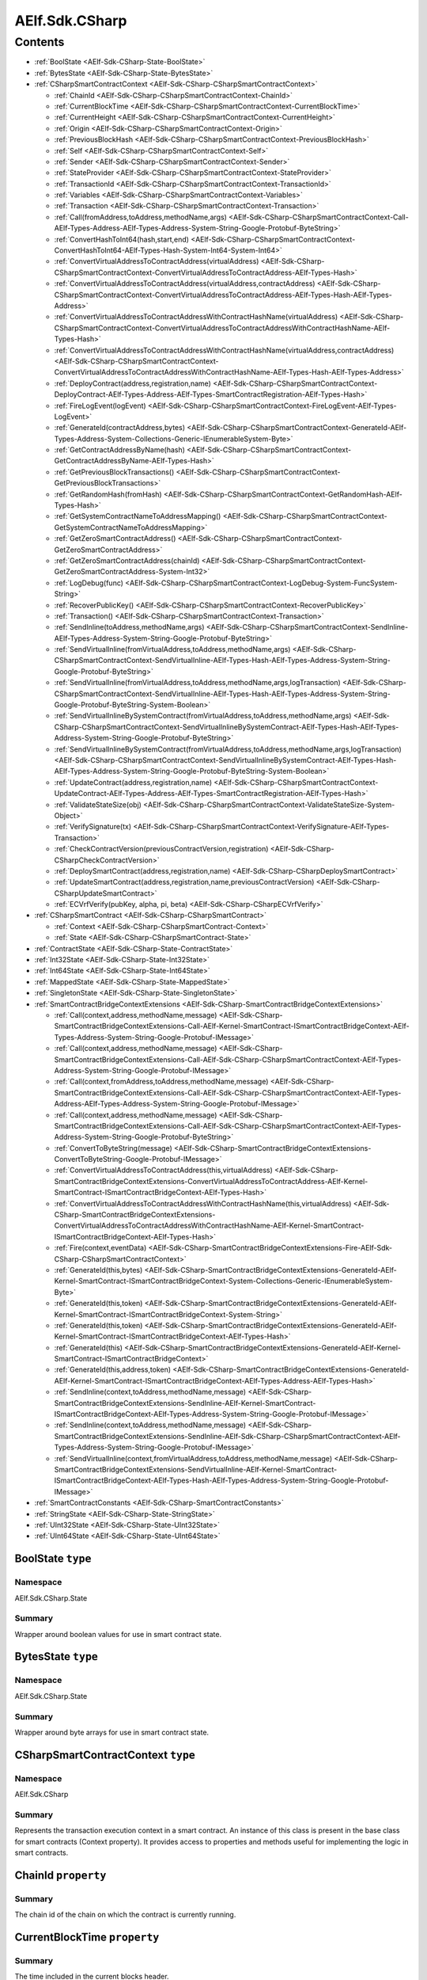 AElf.Sdk.CSharp
===============


Contents
--------

-  :ref:`BoolState <AElf-Sdk-CSharp-State-BoolState>`
-  :ref:`BytesState <AElf-Sdk-CSharp-State-BytesState>`
-  :ref:`CSharpSmartContractContext <AElf-Sdk-CSharp-CSharpSmartContractContext>`

   -  :ref:`ChainId <AElf-Sdk-CSharp-CSharpSmartContractContext-ChainId>`
   -  :ref:`CurrentBlockTime <AElf-Sdk-CSharp-CSharpSmartContractContext-CurrentBlockTime>`
   -  :ref:`CurrentHeight <AElf-Sdk-CSharp-CSharpSmartContractContext-CurrentHeight>`
   -  :ref:`Origin <AElf-Sdk-CSharp-CSharpSmartContractContext-Origin>`
   -  :ref:`PreviousBlockHash <AElf-Sdk-CSharp-CSharpSmartContractContext-PreviousBlockHash>`
   -  :ref:`Self <AElf-Sdk-CSharp-CSharpSmartContractContext-Self>`
   -  :ref:`Sender <AElf-Sdk-CSharp-CSharpSmartContractContext-Sender>`
   -  :ref:`StateProvider <AElf-Sdk-CSharp-CSharpSmartContractContext-StateProvider>`
   -  :ref:`TransactionId <AElf-Sdk-CSharp-CSharpSmartContractContext-TransactionId>`
   -  :ref:`Variables <AElf-Sdk-CSharp-CSharpSmartContractContext-Variables>`
   -  :ref:`Transaction <AElf-Sdk-CSharp-CSharpSmartContractContext-Transaction>`
   -  :ref:`Call(fromAddress,toAddress,methodName,args) <AElf-Sdk-CSharp-CSharpSmartContractContext-Call-AElf-Types-Address-AElf-Types-Address-System-String-Google-Protobuf-ByteString>`
   -  :ref:`ConvertHashToInt64(hash,start,end) <AElf-Sdk-CSharp-CSharpSmartContractContext-ConvertHashToInt64-AElf-Types-Hash-System-Int64-System-Int64>`
   -  :ref:`ConvertVirtualAddressToContractAddress(virtualAddress) <AElf-Sdk-CSharp-CSharpSmartContractContext-ConvertVirtualAddressToContractAddress-AElf-Types-Hash>`
   -  :ref:`ConvertVirtualAddressToContractAddress(virtualAddress,contractAddress) <AElf-Sdk-CSharp-CSharpSmartContractContext-ConvertVirtualAddressToContractAddress-AElf-Types-Hash-AElf-Types-Address>`
   -  :ref:`ConvertVirtualAddressToContractAddressWithContractHashName(virtualAddress) <AElf-Sdk-CSharp-CSharpSmartContractContext-ConvertVirtualAddressToContractAddressWithContractHashName-AElf-Types-Hash>`
   -  :ref:`ConvertVirtualAddressToContractAddressWithContractHashName(virtualAddress,contractAddress) <AElf-Sdk-CSharp-CSharpSmartContractContext-ConvertVirtualAddressToContractAddressWithContractHashName-AElf-Types-Hash-AElf-Types-Address>`
   -  :ref:`DeployContract(address,registration,name) <AElf-Sdk-CSharp-CSharpSmartContractContext-DeployContract-AElf-Types-Address-AElf-Types-SmartContractRegistration-AElf-Types-Hash>`
   -  :ref:`FireLogEvent(logEvent) <AElf-Sdk-CSharp-CSharpSmartContractContext-FireLogEvent-AElf-Types-LogEvent>`
   -  :ref:`GenerateId(contractAddress,bytes) <AElf-Sdk-CSharp-CSharpSmartContractContext-GenerateId-AElf-Types-Address-System-Collections-Generic-IEnumerableSystem-Byte>`
   -  :ref:`GetContractAddressByName(hash) <AElf-Sdk-CSharp-CSharpSmartContractContext-GetContractAddressByName-AElf-Types-Hash>`
   -  :ref:`GetPreviousBlockTransactions() <AElf-Sdk-CSharp-CSharpSmartContractContext-GetPreviousBlockTransactions>`
   -  :ref:`GetRandomHash(fromHash) <AElf-Sdk-CSharp-CSharpSmartContractContext-GetRandomHash-AElf-Types-Hash>`
   -  :ref:`GetSystemContractNameToAddressMapping() <AElf-Sdk-CSharp-CSharpSmartContractContext-GetSystemContractNameToAddressMapping>`
   -  :ref:`GetZeroSmartContractAddress() <AElf-Sdk-CSharp-CSharpSmartContractContext-GetZeroSmartContractAddress>`
   -  :ref:`GetZeroSmartContractAddress(chainId) <AElf-Sdk-CSharp-CSharpSmartContractContext-GetZeroSmartContractAddress-System-Int32>`
   -  :ref:`LogDebug(func) <AElf-Sdk-CSharp-CSharpSmartContractContext-LogDebug-System-FuncSystem-String>`
   -  :ref:`RecoverPublicKey() <AElf-Sdk-CSharp-CSharpSmartContractContext-RecoverPublicKey>`
   -  :ref:`Transaction() <AElf-Sdk-CSharp-CSharpSmartContractContext-Transaction>`
   -  :ref:`SendInline(toAddress,methodName,args) <AElf-Sdk-CSharp-CSharpSmartContractContext-SendInline-AElf-Types-Address-System-String-Google-Protobuf-ByteString>`
   -  :ref:`SendVirtualInline(fromVirtualAddress,toAddress,methodName,args) <AElf-Sdk-CSharp-CSharpSmartContractContext-SendVirtualInline-AElf-Types-Hash-AElf-Types-Address-System-String-Google-Protobuf-ByteString>`
   -  :ref:`SendVirtualInline(fromVirtualAddress,toAddress,methodName,args,logTransaction) <AElf-Sdk-CSharp-CSharpSmartContractContext-SendVirtualInline-AElf-Types-Hash-AElf-Types-Address-System-String-Google-Protobuf-ByteString-System-Boolean>`
   -  :ref:`SendVirtualInlineBySystemContract(fromVirtualAddress,toAddress,methodName,args) <AElf-Sdk-CSharp-CSharpSmartContractContext-SendVirtualInlineBySystemContract-AElf-Types-Hash-AElf-Types-Address-System-String-Google-Protobuf-ByteString>`
   -  :ref:`SendVirtualInlineBySystemContract(fromVirtualAddress,toAddress,methodName,args,logTransaction) <AElf-Sdk-CSharp-CSharpSmartContractContext-SendVirtualInlineBySystemContract-AElf-Types-Hash-AElf-Types-Address-System-String-Google-Protobuf-ByteString-System-Boolean>`
   -  :ref:`UpdateContract(address,registration,name) <AElf-Sdk-CSharp-CSharpSmartContractContext-UpdateContract-AElf-Types-Address-AElf-Types-SmartContractRegistration-AElf-Types-Hash>`
   -  :ref:`ValidateStateSize(obj) <AElf-Sdk-CSharp-CSharpSmartContractContext-ValidateStateSize-System-Object>`
   -  :ref:`VerifySignature(tx) <AElf-Sdk-CSharp-CSharpSmartContractContext-VerifySignature-AElf-Types-Transaction>`
   -  :ref:`CheckContractVersion(previousContractVersion,registration) <AElf-Sdk-CSharp-CSharpCheckContractVersion>`
   -  :ref:`DeploySmartContract(address,registration,name) <AElf-Sdk-CSharp-CSharpDeploySmartContract>`
   -  :ref:`UpdateSmartContract(address,registration,name,previousContractVersion) <AElf-Sdk-CSharp-CSharpUpdateSmartContract>`
   -  :ref:`ECVrfVerify(pubKey, alpha, pi, beta) <AElf-Sdk-CSharp-CSharpECVrfVerify>`

-  :ref:`CSharpSmartContract <AElf-Sdk-CSharp-CSharpSmartContract>`

   -  :ref:`Context <AElf-Sdk-CSharp-CSharpSmartContract-Context>`
   -  :ref:`State <AElf-Sdk-CSharp-CSharpSmartContract-State>`

-  :ref:`ContractState <AElf-Sdk-CSharp-State-ContractState>`
-  :ref:`Int32State <AElf-Sdk-CSharp-State-Int32State>`
-  :ref:`Int64State <AElf-Sdk-CSharp-State-Int64State>`
-  :ref:`MappedState <AElf-Sdk-CSharp-State-MappedState>`
-  :ref:`SingletonState <AElf-Sdk-CSharp-State-SingletonState>`
-  :ref:`SmartContractBridgeContextExtensions <AElf-Sdk-CSharp-SmartContractBridgeContextExtensions>`

   -  :ref:`Call(context,address,methodName,message) <AElf-Sdk-CSharp-SmartContractBridgeContextExtensions-Call-AElf-Kernel-SmartContract-ISmartContractBridgeContext-AElf-Types-Address-System-String-Google-Protobuf-IMessage>`
   -  :ref:`Call(context,address,methodName,message) <AElf-Sdk-CSharp-SmartContractBridgeContextExtensions-Call-AElf-Sdk-CSharp-CSharpSmartContractContext-AElf-Types-Address-System-String-Google-Protobuf-IMessage>`
   -  :ref:`Call(context,fromAddress,toAddress,methodName,message) <AElf-Sdk-CSharp-SmartContractBridgeContextExtensions-Call-AElf-Sdk-CSharp-CSharpSmartContractContext-AElf-Types-Address-AElf-Types-Address-System-String-Google-Protobuf-IMessage>`
   -  :ref:`Call(context,address,methodName,message) <AElf-Sdk-CSharp-SmartContractBridgeContextExtensions-Call-AElf-Sdk-CSharp-CSharpSmartContractContext-AElf-Types-Address-System-String-Google-Protobuf-ByteString>`
   -  :ref:`ConvertToByteString(message) <AElf-Sdk-CSharp-SmartContractBridgeContextExtensions-ConvertToByteString-Google-Protobuf-IMessage>`
   -  :ref:`ConvertVirtualAddressToContractAddress(this,virtualAddress) <AElf-Sdk-CSharp-SmartContractBridgeContextExtensions-ConvertVirtualAddressToContractAddress-AElf-Kernel-SmartContract-ISmartContractBridgeContext-AElf-Types-Hash>`
   -  :ref:`ConvertVirtualAddressToContractAddressWithContractHashName(this,virtualAddress) <AElf-Sdk-CSharp-SmartContractBridgeContextExtensions-ConvertVirtualAddressToContractAddressWithContractHashName-AElf-Kernel-SmartContract-ISmartContractBridgeContext-AElf-Types-Hash>`
   -  :ref:`Fire(context,eventData) <AElf-Sdk-CSharp-SmartContractBridgeContextExtensions-Fire-AElf-Sdk-CSharp-CSharpSmartContractContext>`
   -  :ref:`GenerateId(this,bytes) <AElf-Sdk-CSharp-SmartContractBridgeContextExtensions-GenerateId-AElf-Kernel-SmartContract-ISmartContractBridgeContext-System-Collections-Generic-IEnumerableSystem-Byte>`
   -  :ref:`GenerateId(this,token) <AElf-Sdk-CSharp-SmartContractBridgeContextExtensions-GenerateId-AElf-Kernel-SmartContract-ISmartContractBridgeContext-System-String>`
   -  :ref:`GenerateId(this,token) <AElf-Sdk-CSharp-SmartContractBridgeContextExtensions-GenerateId-AElf-Kernel-SmartContract-ISmartContractBridgeContext-AElf-Types-Hash>`
   -  :ref:`GenerateId(this) <AElf-Sdk-CSharp-SmartContractBridgeContextExtensions-GenerateId-AElf-Kernel-SmartContract-ISmartContractBridgeContext>`
   -  :ref:`GenerateId(this,address,token) <AElf-Sdk-CSharp-SmartContractBridgeContextExtensions-GenerateId-AElf-Kernel-SmartContract-ISmartContractBridgeContext-AElf-Types-Address-AElf-Types-Hash>`
   -  :ref:`SendInline(context,toAddress,methodName,message) <AElf-Sdk-CSharp-SmartContractBridgeContextExtensions-SendInline-AElf-Kernel-SmartContract-ISmartContractBridgeContext-AElf-Types-Address-System-String-Google-Protobuf-IMessage>`
   -  :ref:`SendInline(context,toAddress,methodName,message) <AElf-Sdk-CSharp-SmartContractBridgeContextExtensions-SendInline-AElf-Sdk-CSharp-CSharpSmartContractContext-AElf-Types-Address-System-String-Google-Protobuf-IMessage>`
   -  :ref:`SendVirtualInline(context,fromVirtualAddress,toAddress,methodName,message) <AElf-Sdk-CSharp-SmartContractBridgeContextExtensions-SendVirtualInline-AElf-Kernel-SmartContract-ISmartContractBridgeContext-AElf-Types-Hash-AElf-Types-Address-System-String-Google-Protobuf-IMessage>`

-  :ref:`SmartContractConstants <AElf-Sdk-CSharp-SmartContractConstants>`
-  :ref:`StringState <AElf-Sdk-CSharp-State-StringState>`
-  :ref:`UInt32State <AElf-Sdk-CSharp-State-UInt32State>`
-  :ref:`UInt64State <AElf-Sdk-CSharp-State-UInt64State>`

.. _AElf-Sdk-CSharp-State-BoolState:

BoolState ``type``
>>>>>>>>>>>>>>>>>>>>

Namespace
'''''''''

AElf.Sdk.CSharp.State

Summary
'''''''

Wrapper around boolean values for use in smart contract state.

.. _AElf-Sdk-CSharp-State-BytesState:

BytesState ``type``
>>>>>>>>>>>>>>>>>>>>

Namespace
'''''''''

AElf.Sdk.CSharp.State

Summary
'''''''

Wrapper around byte arrays for use in smart contract state.

.. _AElf-Sdk-CSharp-CSharpSmartContractContext:

CSharpSmartContractContext ``type``
>>>>>>>>>>>>>>>>>>>>>>>>>>>>>>>>>>>>

Namespace
'''''''''

AElf.Sdk.CSharp

Summary
'''''''

Represents the transaction execution context in a smart contract. An
instance of this class is present in the base class for smart contracts
(Context property). It provides access to properties and methods useful
for implementing the logic in smart contracts.

.. _AElf-Sdk-CSharp-CSharpSmartContractContext-ChainId:

ChainId ``property``
>>>>>>>>>>>>>>>>>>>>

Summary
'''''''

The chain id of the chain on which the contract is currently running.

.. _AElf-Sdk-CSharp-CSharpSmartContractContext-CurrentBlockTime:

CurrentBlockTime ``property``
>>>>>>>>>>>>>>>>>>>>>>>>>>>>>

Summary
'''''''

The time included in the current blocks header.

.. _AElf-Sdk-CSharp-CSharpSmartContractContext-CurrentHeight:

CurrentHeight ``property``
>>>>>>>>>>>>>>>>>>>>>>>>>>

Summary
'''''''

The height of the block that contains the transaction currently
executing.

.. _AElf-Sdk-CSharp-CSharpSmartContractContext-Origin:

Origin ``property``
>>>>>>>>>>>>>>>>>>>

Summary
'''''''

The address of the sender (signer) of the transaction being executed.
It’s type is an AElf address. It corresponds to the From field of the
transaction. This value never changes, even for nested inline calls.
This means that when you access this property in your contract, it’s
value will be the entity that created the transaction (user or smart
contract through an inline call).

.. _AElf-Sdk-CSharp-CSharpSmartContractContext-PreviousBlockHash:

PreviousBlockHash ``property``
>>>>>>>>>>>>>>>>>>>>>>>>>>>>>>

Summary
'''''''

The hash of the block that precedes the current in the blockchain
structure.

.. _AElf-Sdk-CSharp-CSharpSmartContractContext-Self:

Self ``property``
>>>>>>>>>>>>>>>>>>>>

Summary
'''''''

The address of the contract currently being executed. This changes for
every transaction and inline transaction.

.. _AElf-Sdk-CSharp-CSharpSmartContractContext-Sender:

Sender ``property``
>>>>>>>>>>>>>>>>>>>>

Summary
'''''''

The Sender of the transaction that is executing.

.. _AElf-Sdk-CSharp-CSharpSmartContractContext-StateProvider:

StateProvider ``property``
>>>>>>>>>>>>>>>>>>>>>>>>>>

Summary
'''''''

Provides access to the underlying state provider.

.. _AElf-Sdk-CSharp-CSharpSmartContractContext-TransactionId:

TransactionId ``property``
>>>>>>>>>>>>>>>>>>>>>>>>>>

Summary
'''''''

The ID of the transaction that’s currently executing.

.. _AElf-Sdk-CSharp-CSharpSmartContractContext-Variables:

Variables ``property``
>>>>>>>>>>>>>>>>>>>>>>

Summary
'''''''

Provides access to variable of the bridge.

.. _AElf-Sdk-CSharp-CSharpSmartContractContext-Transaction:

Transaction ``property``
>>>>>>>>>>>>>>>>>>>>>>>>

Summary
'''''''

Including some transaction info.

.. _AElf-Sdk-CSharp-CSharpSmartContractContext-Call-AElf-Types-Address-AElf-Types-Address-System-String-Google-Protobuf-ByteString:

Call(fromAddress,toAddress,methodName,args) ``method``
>>>>>>>>>>>>>>>>>>>>>>>>>>>>>>>>>>>>>>>>>>>>>>>>>>>>>>>

Summary
'''''''

Calls a method on another contract.

Returns
'''''''

The result of the call.

Parameters
''''''''''

+--------------+---------------------------+----------------------------------------+
| Name         | Type                      | Description                            |
+==============+===========================+========================================+
| fromAddress  | AElf.Types.Address        | The address to use as sender.          |
+--------------+---------------------------+----------------------------------------+
| toAddress    | AElf.Types.Address        | The address of the contract you’re     |
|              |                           | seeking to interact with.              |
+--------------+---------------------------+----------------------------------------+
| methodName   | System.String             | The name of method you want to call.   |
+--------------+---------------------------+----------------------------------------+
| args         | Google.Protobuf.ByteString| The input arguments for calling that   |
|              |                           | method. This is usually generated from |
|              |                           | the protobuf                           |
+--------------+---------------------------+----------------------------------------+
| definition   |                           |                                        |
| of the input |                           |                                        |
| type         |                           |                                        |
+--------------+---------------------------+----------------------------------------+

Generic Types
'''''''''''''

==== ===============================
Name Description
==== ===============================
T    The type of the return message.
==== ===============================

.. _AElf-Sdk-CSharp-CSharpSmartContractContext-ConvertHashToInt64-AElf-Types-Hash-System-Int64-System-Int64:

ConvertHashToInt64(hash,start,end) ``method``
>>>>>>>>>>>>>>>>>>>>>>>>>>>>>>>>>>>>>>>>>>>>>>>

Summary
'''''''

Converts the input hash to a 64-bit signed integer.

Returns
'''''''

The 64-bit signed integer.

Parameters
''''''''''

+---------+------------------------------------------------------------------------------------------------------------+-----------------------------------------------------------------------------------------------------------+
| Name    | Type                                                                                                       | Description                                                                                               |
+=========+============================================================================================================+===========================================================================================================+
| hash    | AElf.Types.Hash                                                                                            | The hash.                                                                                                 |
+---------+------------------------------------------------------------------------------------------------------------+-----------------------------------------------------------------------------------------------------------+
| start   | `System.Int64 <http://msdn.microsoft.com/query/dev14.query?appId=Dev14IDEF1&l=EN-US&k=k:System.Int64>`__   | The inclusive lower bound of the number returned.                                                         |
+---------+------------------------------------------------------------------------------------------------------------+-----------------------------------------------------------------------------------------------------------+
| end     | `System.Int64 <http://msdn.microsoft.com/query/dev14.query?appId=Dev14IDEF1&l=EN-US&k=k:System.Int64>`__   | The exclusive upper bound of the number returned. endValue must be greater than or equal to startValue.   |
+---------+------------------------------------------------------------------------------------------------------------+-----------------------------------------------------------------------------------------------------------+

Exceptions
''''''''''

+------------------------------------------------------------------------------------------------------------------------------------+-------------------------------------------------------+
| Name                                                                                                                               | Description                                           |
+====================================================================================================================================+=======================================================+
| `System.ArgumentException <http://msdn.microsoft.com/query/dev14.query?appId=Dev14IDEF1&l=EN-US&k=k:System.ArgumentException>`__   | startValue is less than 0 or greater than endValue.   |
+------------------------------------------------------------------------------------------------------------------------------------+-------------------------------------------------------+

.. _AElf-Sdk-CSharp-CSharpSmartContractContext-ConvertVirtualAddressToContractAddress-AElf-Types-Hash:

ConvertVirtualAddressToContractAddress(virtualAddress) ``method``
>>>>>>>>>>>>>>>>>>>>>>>>>>>>>>>>>>>>>>>>>>>>>>>>>>>>>>>>>>>>>>>>>

Summary
'''''''

Converts a virtual address to a contract address.

Returns
'''''''

The converted address.

Parameters
''''''''''

+----------------+-------------------------+-------------------------+
| Name           | Type                    | Description             |
+================+=========================+=========================+
| virtualAddress | AElf.Types.Hash         | The virtual address     |
|                |                         | that want to convert.   |
+----------------+-------------------------+-------------------------+

.. _AElf-Sdk-CSharp-CSharpSmartContractContext-ConvertVirtualAddressToContractAddress-AElf-Types-Hash-AElf-Types-Address:

ConvertVirtualAddressToContractAddress(virtualAddress,contractAddress) ``method``
>>>>>>>>>>>>>>>>>>>>>>>>>>>>>>>>>>>>>>>>>>>>>>>>>>>>>>>>>>>>>>>>>>>>>>>>>>>>>>>>>

Summary
'''''''

Converts a virtual address to a contract address with the contract
address.

Returns
'''''''

The converted address.

Parameters
''''''''''

+-----------------+------------------------+------------------------+
| Name            | Type                   | Description            |
+=================+========================+========================+
| virtualAddress  |  AElf.Types.Hash       | The virtual address    |
|                 |                        | that want to convert.  |
+-----------------+------------------------+------------------------+
| contractAddress | AElf.Types.Address     | The contract address.  |
+-----------------+------------------------+------------------------+

.. _AElf-Sdk-CSharp-CSharpSmartContractContext-ConvertVirtualAddressToContractAddressWithContractHashName-AElf-Types-Hash:

ConvertVirtualAddressToContractAddressWithContractHashName(
>>>>>>>>>>>>>>>>>>>>>>>>>>>>>>>>>>>>>>>>>>>>>>>>>>>>>>>>>>>
virtualAddress) ``method``
>>>>>>>>>>>>>>>>>>>>>>>>>>

Summary
'''''''

Converts a virtual address to a contract address with the current
contract hash name.

Returns
'''''''

The converted address.

Parameters
''''''''''

+----------------+-------------------------+-------------------------+
| Name           | Type                    | Description             |
+================+=========================+=========================+
| virtualAddress |  AElf.Types.Hash        | The virtual address     |
|                |                         | that want to convert.   |
+----------------+-------------------------+-------------------------+

.. _AElf-Sdk-CSharp-CSharpSmartContractContext-ConvertVirtualAddressToContractAddressWithContractHashName-AElf-Types-Hash-AElf-Types-Address:

ConvertVirtualAddressToContractAddressWithContractHashName(
>>>>>>>>>>>>>>>>>>>>>>>>>>>>>>>>>>>>>>>>>>>>>>>>>>>>>>>>>>>
virtualAddress,contractAddress) ``method``
>>>>>>>>>>>>>>>>>>>>>>>>>>>>>>>>>>>>>>>>>>

Summary
'''''''

Converts a virtual address to a contract address with the contract hash
name.

Returns
'''''''

Parameters
''''''''''

+-----------------+------------------------+------------------------+
| Name            | Type                   | Description            |
+=================+========================+========================+
| virtualAddress  | AElf.Types.Hash        | The virtual address    |
|                 |                        | that want to convert.  |
+-----------------+------------------------+------------------------+
| contractAddress | AElf.Types.Address     | The contract address.  |
+-----------------+------------------------+------------------------+

.. _AElf-Sdk-CSharp-CSharpSmartContractContext-DeployContract-AElf-Types-Address-AElf-Types-SmartContractRegistration-AElf-Types-Hash:

DeployContract(address,registration,name) ``method``
>>>>>>>>>>>>>>>>>>>>>>>>>>>>>>>>>>>>>>>>>>>>>>>>>>>>>

Summary
'''''''

Deploy a new smart contract (only the genesis contract can call it).

Parameters
''''''''''

+----------------+--------------------------------------------------------------------------------------+-----------------------------------------------+
| Name           | Type                                                                                 | Description                                   |
+================+======================================================================================+===============================================+
| address        | AElf.Types.Address                                                                   | The address of new smart contract.            |
+----------------+--------------------------------------------------------------------------------------+-----------------------------------------------+
| registration   | AElf.Types.SmartContractRegistration                                                 | The registration of the new smart contract.   |
+----------------+--------------------------------------------------------------------------------------+-----------------------------------------------+
| name           | AElf.Types.Hash                                                                      | The hash value of the smart contract name.    |
+----------------+--------------------------------------------------------------------------------------+-----------------------------------------------+


.. _AElf-Sdk-CSharp-CSharpSmartContractContext-FireLogEvent-AElf-Types-LogEvent:

FireLogEvent(logEvent) ``method``
>>>>>>>>>>>>>>>>>>>>>>>>>>>>>>>>>

Summary
'''''''

This method is used to produce logs that can be found in the transaction
result after execution.

Parameters
''''''''''

+----------+------------------------------------+--------------------+
| Name     | Type                               | Description        |
+==========+====================================+====================+
| logEvent | AElf.Types.LogEvent                | The event to fire. |
+----------+------------------------------------+--------------------+

.. _AElf-Sdk-CSharp-CSharpSmartContractContext-GenerateId-AElf-Types-Address-System-Collections-Generic-IEnumerableSystem-Byte:

GenerateId(contractAddress,bytes) ``method``
>>>>>>>>>>>>>>>>>>>>>>>>>>>>>>>>>>>>>>>>>>>>

Summary
'''''''

Generate a hash type id based on the contract address and the bytes.

Returns
'''''''

The generated hash type id.

Parameters
''''''''''

+----------------+-------------------------+----------------------------------------+
| Name           | Type                    | Description                            |
+================+=========================+========================================+
| contractAddress| AElf.Types.Address      | The contract address on which the id   |
|                |                         | generation is based.                   |
+----------------+-------------------------+----------------------------------------+
| bytes          | `System.Collections.    | The bytes on which the id generation   |
|                | Generic.IEnumerable     | is based.                              |
|                | {System.Byte} <http://m |                                        |
|                | sdn.microsoft.com/quer  |                                        |
|                | y/dev14.query?appId=De  |                                        |
|                | v14IDEF1&l=EN-US&k=k:S  |                                        |
|                | ystem.Collections.Gene  |                                        |
|                | ric.IEnumerable>`__     |                                        |
+----------------+-------------------------+----------------------------------------+

.. _AElf-Sdk-CSharp-CSharpSmartContractContext-GetContractAddressByName-AElf-Types-Hash:

GetContractAddressByName(hash) ``method``
>>>>>>>>>>>>>>>>>>>>>>>>>>>>>>>>>>>>>>>>>

Summary
'''''''

It’s sometimes useful to get the address of a system contract. The input
is a hash of the system contracts name. These hashes are easily
accessible through the constants in the SmartContractConstants.cs file
of the C# SDK.

Returns
'''''''

The address of the system contract.

Parameters
''''''''''

==== ======================================== =====================
Name Type                                     Description
==== ======================================== =====================
hash AElf.Types.Hash                          The hash of the name.
==== ======================================== =====================

.. _AElf-Sdk-CSharp-CSharpSmartContractContext-GetPreviousBlockTransactions:

GetPreviousBlockTransactions() ``method``
>>>>>>>>>>>>>>>>>>>>>>>>>>>>>>>>>>>>>>>>>

Summary
'''''''

Returns the transaction included in the previous block (previous to the
one currently executing).

Returns
'''''''

A list of transaction.

Parameters
''''''''''

This method has no parameters.

.. _AElf-Sdk-CSharp-CSharpSmartContractContext-GetRandomHash-AElf-Types-Hash:

GetRandomHash(fromHash) ``method``
>>>>>>>>>>>>>>>>>>>>>>>>>>>>>>>>>>>>

Summary
'''''''

Gets a random hash based on the input hash.

Returns
'''''''

Random hash.

Parameters
''''''''''

+------------+--------------------------------------------+---------------+
| Name       | Type                                       | Description   |
+============+============================================+===============+
| fromHash   | AElf.Types.Hash                            | Hash.         |
+------------+--------------------------------------------+---------------+


.. _AElf-Sdk-CSharp-CSharpSmartContractContext-GetSystemContractNameToAddressMapping:

GetSystemContractNameToAddressMapping() ``method``
>>>>>>>>>>>>>>>>>>>>>>>>>>>>>>>>>>>>>>>>>>>>>>>>>>

Summary
'''''''

Get the mapping that associates the system contract addresses and their
name’s hash.

Returns
'''''''

The addresses with their hashes.

Parameters
''''''''''

This method has no parameters.

.. _AElf-Sdk-CSharp-CSharpSmartContractContext-GetZeroSmartContractAddress:

GetZeroSmartContractAddress() ``method``
>>>>>>>>>>>>>>>>>>>>>>>>>>>>>>>>>>>>>>>>>>>>

Summary
'''''''

This method returns the address of the Genesis contract (smart contract
zero) of the current chain.

Returns
'''''''

The address of the genesis contract.

Parameters
''''''''''

This method has no parameters.

.. _AElf-Sdk-CSharp-CSharpSmartContractContext-GetZeroSmartContractAddress-System-Int32:

GetZeroSmartContractAddress(chainId) ``method``
>>>>>>>>>>>>>>>>>>>>>>>>>>>>>>>>>>>>>>>>>>>>>>>>>

Summary
'''''''

This method returns the address of the Genesis contract (smart contract
zero) of the specified chain.

Returns
'''''''

The address of the genesis contract, for the given chain.

Parameters
''''''''''

+---------+----------------------------------------+-----------------+
| Name    | Type                                   | Description     |
+=========+========================================+=================+
| chainId | `System.Int32 <http://msdn.m           | The chain’s ID. |
|         | icrosoft.com/query/dev14.query?appId=D |                 |
|         | ev14IDEF1&l=EN-US&k=k:System.Int32>`__ |                 |
+---------+----------------------------------------+-----------------+

.. _AElf-Sdk-CSharp-CSharpSmartContractContext-LogDebug-System-FuncSystem-String:

LogDebug(func) ``method``
>>>>>>>>>>>>>>>>>>>>>>>>>>

Summary
'''''''

Application logging - when writing a contract it is useful to be able to
log some elements in the applications log file to simplify development.
Note that these logs are only visible when the node executing the
transaction is build in debug mode.

Parameters
''''''''''

+--------------+-----------------+----------------------------------------+
| Name         | Type            | Description                            |
+==============+=================+========================================+
| func         | `System.Func    | The logic that will be executed for    |
|              | {System.String} | logging purposes.                      |
|              | <https://docs.m |                                        |
|              | icrosoft.com/en |                                        |
|              | -us/dotnet/api/ |                                        |
|              | system.func-1?v |                                        |
|              | iew=netcore     |                                        |
|              | -6.0>`__        |                                        |
+--------------+-----------------+----------------------------------------+

.. _AElf-Sdk-CSharp-CSharpSmartContractContext-RecoverPublicKey:

RecoverPublicKey() ``method``
>>>>>>>>>>>>>>>>>>>>>>>>>>>>>

Summary
'''''''

Recovers the public key of the transaction Sender.

Returns
'''''''

A byte array representing the public key.

Parameters
''''''''''

This method has no parameters.

.. _AElf-Sdk-CSharp-CSharpSmartContractContext-SendInline-AElf-Types-Address-System-String-Google-Protobuf-ByteString:

SendInline(toAddress,methodName,args) ``method``
>>>>>>>>>>>>>>>>>>>>>>>>>>>>>>>>>>>>>>>>>>>>>>>>

Summary
'''''''

Sends an inline transaction to another contract.

Parameters
''''''''''

+--------------+------------------+----------------------------------------+
| Name         | Type             | Description                            |
+==============+==================+========================================+
| toAddress    |  AElf.Types.     | The address of the contract you’re     |
|              |  Address         | seeking to interact with.              |
+--------------+------------------+----------------------------------------+
| methodName   | `System.String   | The name of method you want to invoke. |
|              | <http://msdn.mi  |                                        |
|              | crosoft.com/que  |                                        |
|              | ry/dev14.query?  |                                        |
|              | appId=Dev14IDEF  |                                        |
|              | 1&l=EN-US&k=k:S  |                                        |
|              | ystem.String>`__ |                                        |
+--------------+------------------+----------------------------------------+
| args         | Google.Protobuf  | The input arguments for calling that   |
|              | .ByteString      | method. This is usually generated from |
|              |                  | the protobuf                           |
+--------------+------------------+----------------------------------------+
| definition   |                  |                                        |
| of the input |                  |                                        |
| type.        |                  |                                        |
+--------------+------------------+----------------------------------------+

.. _AElf-Sdk-CSharp-CSharpSmartContractContext-SendVirtualInline-AElf-Types-Hash-AElf-Types-Address-System-String-Google-Protobuf-ByteString:

SendVirtualInline(fromVirtualAddress,toAddress,methodName,args) ``method``
>>>>>>>>>>>>>>>>>>>>>>>>>>>>>>>>>>>>>>>>>>>>>>>>>>>>>>>>>>>>>>>>>>>>>>>>>>>

Summary
'''''''

Sends a virtual inline transaction to another contract.

Parameters
''''''''''

+--------------------+------------------+----------------------------------------+
| Name               | Type             | Description                            |
+====================+==================+========================================+
| fromVirtualAddress | AElf.Types.Hash  | The hash based on which virtual        | 
|                    |                  | address is generated.                  |
+--------------------+------------------+----------------------------------------+
| toAddress          | AElf.Types.      | The address of the contract you’re     |
|                    | Address          | seeking to interact with.              |
+--------------------+------------------+----------------------------------------+
| methodName         | `System.String   | The name of method you want to invoke. |
|                    | <http://msdn.mic |                                        |
|                    | rosoft.com/query |                                        |
|                    | /dev14.query?app |                                        |
|                    | Id=Dev14IDEF1&l= |                                        |
|                    | EN-US&k=k:System |                                        |
|                    | .String>`__      |                                        |
+--------------------+------------------+----------------------------------------+
| args               | Google.Protobuf  | The input arguments for calling that   |
|                    | .ByteString      | method. This is usually generated from |
|                    |                  | the protobuf                           |
+--------------------+------------------+----------------------------------------+
| definition of the  |                  |                                        |
| input type.        |                  |                                        |
+--------------------+------------------+----------------------------------------+

.. _AElf-Sdk-CSharp-CSharpSmartContractContext-SendVirtualInline-AElf-Types-Hash-AElf-Types-Address-System-String-Google-Protobuf-ByteString-System-Boolean:

SendVirtualInline(fromVirtualAddress,toAddress,methodName,args,
>>>>>>>>>>>>>>>>>>>>>>>>>>>>>>>>>>>>>>>>>>>>>>>>>>>>>>>>>>>>>>>
logTransaction) ``method``
>>>>>>>>>>>>>>>>>>>>>>>>>>

Summary
'''''''

Add an overloaded SDK method SendVirtualInline to support automatically firing a LogEvent to log the inline transactions from virtual addresses.

Parameters
''''''''''

+--------------------+------------------+----------------------------------------+
| Name               | Type             | Description                            |
+====================+==================+========================================+      
| fromVirtualAddress | AElf.Types.Hash  | The hash based on which virtual        | 
|                    |                  | address is generated.                  |
+--------------------+------------------+----------------------------------------+
| toAddress          | AElf.Types.      | The address of the contract you’re     |
|                    | Address          | seeking to interact with.              |
+--------------------+------------------+----------------------------------------+
| methodName         | `System.String   | The name of method you want to invoke. |
|                    | <http://msdn.mic |                                        |
|                    | rosoft.com/query |                                        |
|                    | /dev14.query?app |                                        |
|                    | Id=Dev14IDEF1&l= |                                        |
|                    | EN-US&k=k:System |                                        |
|                    | .String>`__      |                                        |
+--------------------+------------------+----------------------------------------+
| args               | Google.Protobuf  | The input arguments for calling that   |
|                    | .ByteString      | method. This is usually generated from |
|                    |                  | the protobuf.                          |
+--------------------+------------------+----------------------------------------+
| logTransaction     | System.Boolean   | Whether to fire a logEvent to log      |
|                    |                  | inline transactions.                   |
+--------------------+------------------+----------------------------------------+
| definition of the  |                  |                                        |
| input type.        |                  |                                        |
+--------------------+------------------+----------------------------------------+

.. _AElf-Sdk-CSharp-CSharpSmartContractContext-SendVirtualInlineBySystemContract-AElf-Types-Hash-AElf-Types-Address-System-String-Google-Protobuf-ByteString:

SendVirtualInlineBySystemContract(fromVirtualAddress,toAddress,
>>>>>>>>>>>>>>>>>>>>>>>>>>>>>>>>>>>>>>>>>>>>>>>>>>>>>>>>>>>>>>>
methodName,args)  ``method``
>>>>>>>>>>>>>>>>>>>>>>>>>>>>

Summary
'''''''

Like SendVirtualInline but the virtual address uses a system smart
contract.

Parameters
''''''''''

+--------------------+------------------+----------------------------------------+
| Name               | Type             | Description                            |
+====================+==================+========================================+
| fromVirtualAddress | AElf.Types.Hash  | The hash based on which virtual address|
|                    |                  | is generated. This method is only      |
|                    |                  | available to system smart contract.    |
+--------------------+------------------+----------------------------------------+
| toAddress          | AElf.Types.      | The address of the contract you’re     |
|                    | Address          | seeking to interact with.              |
+--------------------+------------------+----------------------------------------+
| methodName         | `System.String   | The name of method you want to invoke. |
|                    | <http://msdn.mic |                                        |
|                    | rosoft.com/query |                                        |
|                    | /dev14.query?app |                                        |
|                    | Id=Dev14IDEF1&l= |                                        |
|                    | EN-US&k=k:System |                                        |
|                    | .String>`__      |                                        |
+--------------------+------------------+----------------------------------------+
| args               | Google.Protobuf  | The input arguments for calling that   |
|                    | .ByteString      | method. This is usually generated from |
|                    |                  | the protobuf.                          |
+--------------------+------------------+----------------------------------------+
| definition of the  |                  |                                        |
| input type.        |                  |                                        |
+--------------------+------------------+----------------------------------------+

.. _AElf-Sdk-CSharp-CSharpSmartContractContext-SendVirtualInlineBySystemContract-AElf-Types-Hash-AElf-Types-Address-System-String-Google-Protobuf-ByteString-System-Boolean:

SendVirtualInlineBySystemContract(fromVirtualAddress,toAddress,
>>>>>>>>>>>>>>>>>>>>>>>>>>>>>>>>>>>>>>>>>>>>>>>>>>>>>>>>>>>>>>>
methodName,args,logTransaction)  ``method``
>>>>>>>>>>>>>>>>>>>>>>>>>>>>>>>>>>>>>>>>>>>

Summary
'''''''

Add an overloaded SDK method SendVirtualInlineBySystemContract, like SendVirtualInline, but the virtual address uses a system smart
contract.

Parameters
''''''''''

+--------------------+------------------+----------------------------------------+
| Name               | Type             | Description                            |
+====================+==================+========================================+
| fromVirtualAddress | AElf.Types.Hash  | The hash based on which virtual address|
|                    |                  | is generated. This method is only      |
|                    |                  | available to system smart contract.    |
+--------------------+------------------+----------------------------------------+
| toAddress          | AElf.Types.      | The address of the contract you’re     |
|                    | Address          | seeking to interact with.              |
+--------------------+------------------+----------------------------------------+
| methodName         | `System.String   | The name of method you want to invoke. |
|                    | <http://msdn.mic |                                        |
|                    | rosoft.com/query |                                        |
|                    | /dev14.query?app |                                        |
|                    | Id=Dev14IDEF1&l= |                                        |
|                    | EN-US&k=k:System |                                        |
|                    | .String>`__      |                                        |
+--------------------+------------------+----------------------------------------+
| args               | Google.Protobuf  | The input arguments for calling that   |
|                    | .ByteString      | method. This is usually generated from |
|                    |                  | the protobuf.                          |
+--------------------+------------------+----------------------------------------+
| logTransaction     | System.Boolean   | Whether to fire a logEvent to log      |
|                    |                  | inline transactions.                   |
+--------------------+------------------+----------------------------------------+
| definition of the  |                  |                                        |
| input type.        |                  |                                        |
+--------------------+------------------+----------------------------------------+

.. _AElf-Sdk-CSharp-CSharpSmartContractContext-UpdateContract-AElf-Types-Address-AElf-Types-SmartContractRegistration-AElf-Types-Hash:

UpdateContract(address,registration,name) ``method``
>>>>>>>>>>>>>>>>>>>>>>>>>>>>>>>>>>>>>>>>>>>>>>>>>>>>>

Summary
'''''''

Update a smart contract (only the genesis contract can call it).

Parameters
''''''''''

+----------------+--------------------------------------------------------------------------------------+--------------------------------------------------------+
| Name           | Type                                                                                 | Description                                            |
+================+======================================================================================+========================================================+
| address        | AElf.Types.Address                                                                   | The address of smart contract to update.               |
+----------------+--------------------------------------------------------------------------------------+--------------------------------------------------------+
| registration   | AElf.Types.SmartContractRegistration                                                 | The registration of the smart contract to update.      |
+----------------+--------------------------------------------------------------------------------------+--------------------------------------------------------+
| name           | AElf.Types.Hash <#T-AElf-Types-Hash>                                                 | The hash value of the smart contract name to update.   |
+----------------+--------------------------------------------------------------------------------------+--------------------------------------------------------+

.. _AElf-Sdk-CSharp-CSharpSmartContractContext-ValidateStateSize-System-Object:

ValidateStateSize(obj) ``method``
>>>>>>>>>>>>>>>>>>>>>>>>>>>>>>>>>>

Summary
'''''''

Verify that the state size is within the valid value.

Returns
'''''''

The state.

Parameters
''''''''''

+--------+--------------------------------------------------------------------------------------------------------------+---------------+
| Name   | Type                                                                                                         | Description   |
+========+==============================================================================================================+===============+
| obj    | `System.Object <http://msdn.microsoft.com/query/dev14.query?appId=Dev14IDEF1&l=EN-US&k=k:System.Object>`__   | The state.    |
+--------+--------------------------------------------------------------------------------------------------------------+---------------+

Exceptions
''''''''''

+--------------------------------------------------------------------------------------------------------------+-------------------------------------+
| Name                                                                                                         | Description                         |
+==============================================================================================================+=====================================+
| AElf.Kernel.SmartContract.StateOverSizeException                                                             | The state size exceeds the limit.   |
+--------------------------------------------------------------------------------------------------------------+-------------------------------------+

.. _AElf-Sdk-CSharp-CSharpSmartContractContext-VerifySignature-AElf-Types-Transaction:

VerifySignature(tx) ``method``
>>>>>>>>>>>>>>>>>>>>>>>>>>>>>>

Summary
'''''''

Returns whether or not the given transaction is well formed and the
signature is correct.

Returns
'''''''

The verification results.

Parameters
''''''''''

+------+------------------------+----------------------------+
| Name | Type                   | Description                |
+======+========================+============================+
| tx   | AElf.Types.Transaction | The transaction to verify. |
+------+------------------------+----------------------------+

.. _AElf-Sdk-CSharp-CSharpCheckContractVersion:

CheckContractVersion(previousContractVersion,registration) ``method``
>>>>>>>>>>>>>>>>>>>>>>>>>>>>>>>>>>>>>>>>>>>>>>>>>>>>>>>>>>>>>>>>>>>>>

Summary
'''''''

Check the contract version when updating the contract. (only the genesis contract can call it).

Returns
'''''''

+-----------------------+------------------------+-------------------------------------------------------+
| Name                  | Type                   | Description                                           |
+=======================+========================+=======================================================+
| IsSubsequentVersion   | System.Boolean         | Whether the contract version is a subsequent version. |
+-----------------------+------------------------+-------------------------------------------------------+

Parameters
''''''''''

+---------------------------+--------------------------------------+----------------------------------------------------+
| Name                      | Type                                 | Description                                        |
+===========================+======================================+====================================================+
| previousContractVersion   | System.String                        | The previous contract version.                     |
+---------------------------+--------------------------------------+----------------------------------------------------+
| registration              | AElf.Types.SmartContractRegistration | The registration of the smart contract to update.  |
+---------------------------+--------------------------------------+----------------------------------------------------+

.. _AElf-Sdk-CSharp-CSharpDeploySmartContract:

DeploySmartContract(address,registration,name) ``method``
>>>>>>>>>>>>>>>>>>>>>>>>>>>>>>>>>>>>>>>>>>>>>>>>>>>>>>>>>

Summary
'''''''

Deploy a new smart contract with contract version(only the genesis contract can call it).

Returns
'''''''

+-----------------------+------------------------+-------------------------------------------------------+
| Name                  | Type                   | Description                                           |
+=======================+========================+=======================================================+
| ContractVersion       | System.String          | The verison of smart contract to update.              |
+-----------------------+------------------------+-------------------------------------------------------+
| IsSubsequentVersion   | System.boolean         | Whether the contract version is a subsequent version  |
+-----------------------+------------------------+-------------------------------------------------------+

Parameters
''''''''''

+----------------+---------------------------------------+----------------------------------------------------+
| Name           | Type                                  | Description                                        |
+================+=======================================+====================================================+
| address        | AElf.Types.Address                    | The address of new smart contract.                 |
+----------------+---------------------------------------+----------------------------------------------------+
| name           | AElf.Types.Hash                       | The hash value of the smart contract name.         |
+----------------+---------------------------------------+----------------------------------------------------+
| registration   | AElf.Types.SmartContractRegistration  | The registration of the smart contract to update.  |
+----------------+---------------------------------------+----------------------------------------------------+

.. _AElf-Sdk-CSharp-CSharpUpdateSmartContract:

UpdateSmartContract(address,registration,name,previousContractVersion) ``method``
>>>>>>>>>>>>>>>>>>>>>>>>>>>>>>>>>>>>>>>>>>>>>>>>>>>>>>>>>>>>>>>>>>>>>>>>>>>>>>>>>

Summary
'''''''

Update a smart contract with contract version (only the genesis contract can call it).

Returns
'''''''

+-----------------------+------------------------+-------------------------------------------------------+
| Name                  | Type                   | Description                                           |
+=======================+========================+=======================================================+
| ContractVersion       | System.String          | The verison of smart contract to update.              |
+-----------------------+------------------------+-------------------------------------------------------+
| IsSubsequentVersion   | System.Boolean         | Whether the contract version is a subsequent version. |
+-----------------------+------------------------+-------------------------------------------------------+

Parameters
''''''''''

+----------------------------+---------------------------------------+----------------------------------------------------------+
| Name                       | Type                                  | Description                                              |
+============================+=======================================+==========================================================+
| address                    | AElf.Types.Address                    | The address of smart contract to update.                 |
+----------------------------+---------------------------------------+----------------------------------------------------------+
| name                       | AElf.Types.Hash                       | The hash value of the smart contract name to update.     |
+----------------------------+---------------------------------------+----------------------------------------------------------+
| registration               | AElf.Types.SmartContractRegistration  | The registration of the smart contract to update.        |
+----------------------------+---------------------------------------+----------------------------------------------------------+
| previousContractVersion    | System.String                         | The previous contract version.                           |
+----------------------------+---------------------------------------+----------------------------------------------------------+

.. _AElf-Sdk-CSharp-CSharpECVrfVerify:

ECVrfVerify(pubKey,alpha,pi,beta) ``method``
>>>>>>>>>>>>>>>>>>>>>>>>>>>>>>>>>>>>>>>>>>>>

Summary
'''''''

Verify the ECVrf proof.

Returns
'''''''

The verified result and the VRF hash output.

Parameters
''''''''''

+----------------------------+---------------------------------------+----------------------------------------------------------+
| Name                       | Type                                  | Description                                              |
+============================+=======================================+==========================================================+
| pubKey                     | byte[]                                | The public key.                                          |
+----------------------------+---------------------------------------+----------------------------------------------------------+
| alpha                      | byte[]                                | The VRF hash input.                                      |
+----------------------------+---------------------------------------+----------------------------------------------------------+
| pi                         | byte[]                                | The proof to be verified.                                |
+----------------------------+---------------------------------------+----------------------------------------------------------+
| beta                       | byte[]                                | The VRF hash output.                                     |
+----------------------------+---------------------------------------+----------------------------------------------------------+


.. _AElf-Sdk-CSharp-CSharpSmartContract:

CSharpSmartContract ``type``
>>>>>>>>>>>>>>>>>>>>>>>>>>>>>

Namespace
'''''''''

AElf.Sdk.CSharp

Summary
'''''''

This class represents a base class for contracts written in the C#
language. The generated code from the protobuf definitions will inherit
from this class.

Generic Types
'''''''''''''

============== ===========
Name           Description
============== ===========
TContractState 
============== ===========

.. _AElf-Sdk-CSharp-CSharpSmartContract-Context:

Context ``property``
>>>>>>>>>>>>>>>>>>>>>

Summary
'''''''

Represents the transaction execution context in a smart contract. It
provides access inside the contract to properties and methods useful for
implementing the smart contracts action logic.

.. _AElf-Sdk-CSharp-CSharpSmartContract-State:

State ``property``
>>>>>>>>>>>>>>>>>>

Summary
'''''''

Provides access to the State class instance. TContractState is the type
of the state class defined by the contract author.

.. _AElf-Sdk-CSharp-State-ContractState:

ContractState ``type``
>>>>>>>>>>>>>>>>>>>>>>>

Namespace
'''''''''

AElf.Sdk.CSharp.State

Summary
'''''''

Base class for the state class in smart contracts.

.. _AElf-Sdk-CSharp-State-Int32State:

Int32State ``type``
>>>>>>>>>>>>>>>>>>>>

Namespace
'''''''''

AElf.Sdk.CSharp.State

Summary
'''''''

Wrapper around 32-bit integer values for use in smart contract state.

.. _AElf-Sdk-CSharp-State-Int64State:

Int64State ``type``
>>>>>>>>>>>>>>>>>>>>

Namespace
'''''''''

AElf.Sdk.CSharp.State

Summary
'''''''

Wrapper around 64-bit integer values for use in smart contract state.

.. _AElf-Sdk-CSharp-State-MappedState:

MappedState ``type``
>>>>>>>>>>>>>>>>>>>>

Namespace
'''''''''

AElf.Sdk.CSharp.State

Summary
'''''''

Key-value pair data structure used for representing state in contracts.

Generic Types
'''''''''''''

======= ======================
Name    Description
======= ======================
TKey    The type of the key.
TEntity The type of the value.
======= ======================

.. _AElf-Sdk-CSharp-State-SingletonState:

SingletonState ``type``
>>>>>>>>>>>>>>>>>>>>>>>

Namespace
'''''''''

AElf.Sdk.CSharp.State

Summary
'''''''

Represents single values of a given type, for use in smart contract
state.

.. _AElf-Sdk-CSharp-SmartContractBridgeContextExtensions:

SmartContractBridgeContextExtensions ``type``
>>>>>>>>>>>>>>>>>>>>>>>>>>>>>>>>>>>>>>>>>>>>>

Namespace
'''''''''

AElf.Sdk.CSharp

Summary
'''''''

Extension methods that help with the interactions with the smart
contract execution context.

.. _AElf-Sdk-CSharp-SmartContractBridgeContextExtensions-Call-AElf-Kernel-SmartContract-ISmartContractBridgeContext-AElf-Types-Address-System-String-Google-Protobuf-IMessage:

Call(context,address,methodName,message) ``method``
>>>>>>>>>>>>>>>>>>>>>>>>>>>>>>>>>>>>>>>>>>>>>>>>>>>>>>

Summary
'''''''

Calls a method on another contract.

Returns
'''''''

The return value of the call.

Parameters
''''''''''

+--------------------+-----------------------------+----------------------------------------+
| Name               | Type                        | Description                            |
+====================+=============================+========================================+
| context            | AElf.Kernel.SmartContract.  | The virtual address of the system.     |
|                    | ISmartContractBridgeContext | contract to use as sender.             |
+--------------------+-----------------------------+----------------------------------------+
| address            | AElf.Types.                 | The address of the contract you’re     |
|                    | Address                     | seeking to interact with.              |
+--------------------+-----------------------------+----------------------------------------+
| methodName         | `System.String <http://msdn | The name of method you want to call.   |
|                    | .microsoft.com/query/dev14. |                                        |
|                    | query?appId=Dev14IDEF1&l=EN |                                        |
|                    | -US&k=k:System.String>`__   |                                        |
+--------------------+-----------------------------+----------------------------------------+
| message            | Google.Protobuf.ByteString  | The input arguments for calling that   |
|                    |                             | method. This is usually generated from |
|                    |                             | the protobuf                           |
+--------------------+-----------------------------+----------------------------------------+
| definition of the  |                             |                                        |
| input type.        |                             |                                        |
+--------------------+-----------------------------+----------------------------------------+

Generic Types
'''''''''''''

==== ============================
Name Description
==== ============================
T    The return type of the call.
==== ============================

.. _AElf-Sdk-CSharp-SmartContractBridgeContextExtensions-Call-AElf-Sdk-CSharp-CSharpSmartContractContext-AElf-Types-Address-System-String-Google-Protobuf-IMessage:

Call(context,address,methodName,message) ``method``
>>>>>>>>>>>>>>>>>>>>>>>>>>>>>>>>>>>>>>>>>>>>>>>>>>>

Summary
'''''''

Calls a method on another contract.

Returns
'''''''

The result of the call.

Parameters
''''''''''


+--------------------+-----------------------------+----------------------------------------+
| Name               | Type                        | Description                            |
+====================+=============================+========================================+
| context            | :ref:`AElf.Sdk.CSharp.CShar\| An instance of                         |
|                    | pSmartContractContext <AElf\| ISmartContractBridgeContext            |
|                    | -Sdk-CSharp-CSharpSmartCont\|                                        |
|                    | ractContext>`               |                                        |
+--------------------+-----------------------------+----------------------------------------+
| address            | AElf.Types.                 | The address of the contract you’re     |
|                    | Address                     | seeking to interact with.              |
+--------------------+-----------------------------+----------------------------------------+
| methodName         | `System.String <http://msdn | The name of method you want to call.   |
|                    | .microsoft.com/query/dev14. |                                        |
|                    | query?appId=Dev14IDEF1&l=EN |                                        |
|                    | -US&k=k:System.String>`__   |                                        |
+--------------------+-----------------------------+----------------------------------------+
| message            | Google.Protobuf.ByteString  | The protobuf message that will be the  |
|                    |                             | input to the call.                     |
+--------------------+-----------------------------+----------------------------------------+

Generic Types
'''''''''''''

==== ===============================
Name Description
==== ===============================
T    The type of the return message.
==== ===============================

.. _AElf-Sdk-CSharp-SmartContractBridgeContextExtensions-Call-AElf-Sdk-CSharp-CSharpSmartContractContext-AElf-Types-Address-AElf-Types-Address-System-String-Google-Protobuf-IMessage:

Call(context,fromAddress,toAddress,methodName,message) ``method``
>>>>>>>>>>>>>>>>>>>>>>>>>>>>>>>>>>>>>>>>>>>>>>>>>>>>>>>>>>>>>>>>>

Summary
'''''''

Calls a method on another contract.

Returns
'''''''

The result of the call.

Parameters
''''''''''

+--------------------+-----------------------------+----------------------------------------+
| Name               | Type                        | Description                            |
+====================+=============================+========================================+
| context            | :ref:`AElf.Sdk.CSharp.CShar\| An instance of                         |
|                    | pSmartContractContext <AElf\| ISmartContractBridgeContext            |
|                    | -Sdk-CSharp-CSharpSmartCont\|                                        |
|                    | ractContext>`               |                                        |
+--------------------+-----------------------------+----------------------------------------+
| fromAddress        | AElf.Types.                 | The address to use as sender.          |
|                    | Address                     |                                        |
+--------------------+-----------------------------+----------------------------------------+
| toAddressvv        | AElf.Types.                 | The address of the contract you’re     |
|                    | Address                     | seeking to interact with.              |
+--------------------+-----------------------------+----------------------------------------+
| methodName         | `System.String <http://msdn | The name of method you want to call.   |
|                    | .microsoft.com/query/dev14. |                                        |
|                    | query?appId=Dev14IDEF1&l=EN |                                        |
|                    | -US&k=k:System.String>`__   |                                        |
+--------------------+-----------------------------+----------------------------------------+
| message            | Google.Protobuf.ByteString  | The protobuf message that will be the  |
|                    |                             | input to the call.                     |
+--------------------+-----------------------------+----------------------------------------+

Generic Types
'''''''''''''

==== ===============================
Name Description
==== ===============================
T    The type of the return message.
==== ===============================

.. _AElf-Sdk-CSharp-SmartContractBridgeContextExtensions-Call-AElf-Sdk-CSharp-CSharpSmartContractContext-AElf-Types-Address-System-String-Google-Protobuf-ByteString:

Call(context,address,methodName,message) ``method``
>>>>>>>>>>>>>>>>>>>>>>>>>>>>>>>>>>>>>>>>>>>>>>>>>>>>

Summary
'''''''

Calls a method on another contract.

Returns
'''''''

The result of the call.

Parameters
''''''''''

+--------------------+-----------------------------+----------------------------------------+
| Name               | Type                        | Description                            |
+====================+=============================+========================================+
| context            | :ref:`AElf.Sdk.CSharp.CShar\| An instance of                         |
|                    | pSmartContractContext <AElf\| ISmartContractBridgeContext            |
|                    | -Sdk-CSharp-CSharpSmartCont\|                                        |
|                    | ractContext>`               |                                        |
+--------------------+-----------------------------+----------------------------------------+
| address            | AElf.Types.                 | The address to use as sender.          |
|                    | Address                     |                                        |
+--------------------+-----------------------------+----------------------------------------+
| methodName         | `System.String <http://msdn | The name of method you want to call.   |
|                    | .microsoft.com/query/dev14. |                                        |
|                    | query?appId=Dev14IDEF1&l=EN |                                        |
|                    | -US&k=k:System.String>`__   |                                        |
+--------------------+-----------------------------+----------------------------------------+
| message            | Google.Protobuf.ByteString  | The protobuf message that will be the  |
|                    |                             | input to the call.                     |
+--------------------+-----------------------------+----------------------------------------+

Generic Types
'''''''''''''

==== ===============================
Name Description
==== ===============================
T    The type of the return message.
==== ===============================

.. _AElf-Sdk-CSharp-SmartContractBridgeContextExtensions-ConvertToByteString-Google-Protobuf-IMessage:

ConvertToByteString(message) ``method``
>>>>>>>>>>>>>>>>>>>>>>>>>>>>>>>>>>>>>>>

Summary
'''''''

Serializes a protobuf message to a protobuf ByteString.

Returns
'''''''

ByteString.Empty if the message is null

Parameters
''''''''''

+---------+----------------------------+---------------------------+
| Name    | Type                       | Description               |
+=========+============================+===========================+
| message | Google.Protobuf.IMessage   | The message to serialize. |
+---------+----------------------------+---------------------------+

.. _AElf-Sdk-CSharp-SmartContractBridgeContextExtensions-ConvertVirtualAddressToContractAddress-AElf-Kernel-SmartContract-ISmartContractBridgeContext-AElf-Types-Hash:

ConvertVirtualAddressToContractAddress(this,virtualAddress) ``method``
>>>>>>>>>>>>>>>>>>>>>>>>>>>>>>>>>>>>>>>>>>>>>>>>>>>>>>>>>>>>>>>>>>>>>>

Summary
'''''''

Converts a virtual address to a contract address.

Returns
'''''''

Parameters
''''''''''

+--------------------+-----------------------------+----------------------------------------+
| Name               | Type                        | Description                            |
+====================+=============================+========================================+
| this               | AElf.Kernel.SmartContract.  | An instance of                         |
|                    | ISmartContractBridgeContext | ISmartContractBridgeContext            |
+--------------------+-----------------------------+----------------------------------------+
| virtualAddress     | AElf.Types.Hash             | The virtual address that want to       |
|                    | Address                     | convert.                               |
+--------------------+-----------------------------+----------------------------------------+

.. _AElf-Sdk-CSharp-SmartContractBridgeContextExtensions-ConvertVirtualAddressToContractAddressWithContractHashName-AElf-Kernel-SmartContract-ISmartContractBridgeContext-AElf-Types-Hash:

ConvertVirtualAddressToContractAddressWithContractHashName(this,
>>>>>>>>>>>>>>>>>>>>>>>>>>>>>>>>>>>>>>>>>>>>>>>>>>>>>>>>>>>>>>>>
virtualAddress) ``method``
>>>>>>>>>>>>>>>>>>>>>>>>>>>

Summary
'''''''

Converts a virtual address to a contract address with the currently
running contract address.

Returns
'''''''

Parameters
''''''''''

+--------------------+-----------------------------+----------------------------------------+
| Name               | Type                        | Description                            |
+====================+=============================+========================================+
| this               | AElf.Kernel.SmartContract.  | An instance of                         |
|                    | ISmartContractBridgeContext | ISmartContractBridgeContext            |
+--------------------+-----------------------------+----------------------------------------+
| virtualAddress     | AElf.Types.Hash             | The virtual address that want to       |
|                    | Address                     | convert.                               |
+--------------------+-----------------------------+----------------------------------------+

.. _AElf-Sdk-CSharp-SmartContractBridgeContextExtensions-Fire-AElf-Sdk-CSharp-CSharpSmartContractContext:

Fire(context,eventData) ``method``
>>>>>>>>>>>>>>>>>>>>>>>>>>>>>>>>>>

Summary
'''''''

Logs an event during the execution of a transaction. The event type is
defined in the AElf.CSharp.core project.

Parameters
''''''''''

+--------------------+-----------------------------+----------------------------------------+
| Name               | Type                        | Description                            |
+====================+=============================+========================================+
| context            | :ref:`AElf.Sdk.CSharp.CShar\| An instance of                         |
|                    | pSmartContractContext <AElf\| ISmartContractBridgeContext            |
|                    | -Sdk-CSharp-CSharpSmartCont\|                                        |
|                    | ractContext>`               |                                        |
+--------------------+-----------------------------+----------------------------------------+
| eventData          |                             | The event to log.                      |
+--------------------+-----------------------------+----------------------------------------+

Generic Types
'''''''''''''

==== ======================
Name Description
==== ======================
T    The type of the event.
==== ======================

.. _AElf-Sdk-CSharp-SmartContractBridgeContextExtensions-GenerateId-AElf-Kernel-SmartContract-ISmartContractBridgeContext-System-Collections-Generic-IEnumerableSystem-Byte:

GenerateId(this,bytes) ``method``
>>>>>>>>>>>>>>>>>>>>>>>>>>>>>>>>>>

Summary
'''''''

Generate a hash type id based on the currently running contract address
and the bytes.

Returns
'''''''

The generated hash type id.

Parameters
''''''''''

+--------------------+-----------------------------+----------------------------------------+
| Name               | Type                        | Description                            |
+====================+=============================+========================================+
| this               | AElf.Kernel.SmartContract.  | An instance of                         |
|                    | ISmartContractBridgeContext | ISmartContractBridgeContext            |
+--------------------+-----------------------------+----------------------------------------+
| bytes              | `System.Collections.Generic | The bytes on which the id generation   |
|                    | .IEnumerable{System.Byte}   | is based.                              |
|                    | <http://msdn.microsoft.com/ |                                        |
|                    | query/dev14.query?appId=Dev |                                        |
|                    | 14IDEF1&l=EN-US&k=k:System. |                                        |
|                    | Collections.Generic.IEnumer |                                        |
|                    | able>`__                    |                                        |
+--------------------+-----------------------------+----------------------------------------+

.. _AElf-Sdk-CSharp-SmartContractBridgeContextExtensions-GenerateId-AElf-Kernel-SmartContract-ISmartContractBridgeContext-System-String:

GenerateId(this,token) ``method``
>>>>>>>>>>>>>>>>>>>>>>>>>>>>>>>>>>

Summary
'''''''

Generate a hash type id based on the currently running contract address
and the token.

Returns
'''''''

The generated hash type id.

Parameters
''''''''''

+--------------------+-----------------------------+----------------------------------------+
| Name               | Type                        | Description                            |
+====================+=============================+========================================+
| this               | AElf.Kernel.SmartContract.  | An instance of                         |
|                    | ISmartContractBridgeContext | ISmartContractBridgeContext            |
+--------------------+-----------------------------+----------------------------------------+
| token              | `System.String <http://msdn | The token on which the id generation   |
|                    | .microsoft.com/query/dev14. | is based.                              |
|                    | query?appId=Dev14IDEF1&l=EN |                                        |
|                    | -US&k=k:System.String>`__   |                                        |
+--------------------+-----------------------------+----------------------------------------+

.. _AElf-Sdk-CSharp-SmartContractBridgeContextExtensions-GenerateId-AElf-Kernel-SmartContract-ISmartContractBridgeContext-AElf-Types-Hash:

GenerateId(this,token) ``method``
>>>>>>>>>>>>>>>>>>>>>>>>>>>>>>>>>

Summary
'''''''

Generate a hash type id based on the currently running contract address
and the hash type token.

Returns
'''''''

The generated hash type id.

Parameters
''''''''''

+--------------------+-----------------------------+----------------------------------------+
| Name               | Type                        | Description                            |
+====================+=============================+========================================+
| this               | AElf.Kernel.SmartContract.  | An instance of                         |
|                    | ISmartContractBridgeContext | ISmartContractBridgeContext            |
+--------------------+-----------------------------+----------------------------------------+
| token              | AElf.Types.Hash             | The hash type token on which the id    |
|                    |                             | generation is based.                   |
+--------------------+-----------------------------+----------------------------------------+

.. _AElf-Sdk-CSharp-SmartContractBridgeContextExtensions-GenerateId-AElf-Kernel-SmartContract-ISmartContractBridgeContext:

GenerateId(this) ``method``
>>>>>>>>>>>>>>>>>>>>>>>>>>>>

Summary
'''''''

Generate a hash type id based on the currently running contract address.

Returns
'''''''

The generated hash type id.

Parameters
''''''''''

+--------------------+-----------------------------+----------------------------------------+
| Name               | Type                        | Description                            |
+====================+=============================+========================================+
| this               | AElf.Kernel.SmartContract.  | An instance of                         |
|                    | ISmartContractBridgeContext | ISmartContractBridgeContext            |
+--------------------+-----------------------------+----------------------------------------+

.. _AElf-Sdk-CSharp-SmartContractBridgeContextExtensions-GenerateId-AElf-Kernel-SmartContract-ISmartContractBridgeContext-AElf-Types-Address-AElf-Types-Hash:

GenerateId(this,address,token) ``method``
>>>>>>>>>>>>>>>>>>>>>>>>>>>>>>>>>>>>>>>>>

Summary
'''''''

Generate a hash type id based on the address and the bytes.

Returns
'''''''

The generated hash type id.

Parameters
''''''''''

+--------------------+-----------------------------+----------------------------------------+
| Name               | Type                        | Description                            |
+====================+=============================+========================================+
| this               | AElf.Kernel.SmartContract.  | An instance of                         |
|                    | ISmartContractBridgeContext | ISmartContractBridgeContext            |
+--------------------+-----------------------------+----------------------------------------+
| address            | AElf.Types.Address          | The address on which the id generation |
|                    |                             | is based.                              |
+--------------------+-----------------------------+----------------------------------------+
| token              | AElf.Types.Hash             | The hash type token on which the id    |
|                    |                             | generation is based.                   |
+--------------------+-----------------------------+----------------------------------------+

.. _AElf-Sdk-CSharp-SmartContractBridgeContextExtensions-SendInline-AElf-Kernel-SmartContract-ISmartContractBridgeContext-AElf-Types-Address-System-String-Google-Protobuf-IMessage:

SendInline(context,toAddress,methodName,message) ``method``
>>>>>>>>>>>>>>>>>>>>>>>>>>>>>>>>>>>>>>>>>>>>>>>>>>>>>>>>>>>>

Summary
'''''''

Sends an inline transaction to another contract.

Parameters
''''''''''

+--------------------+-----------------------------+----------------------------------------+
| Name               | Type                        | Description                            |
+====================+=============================+========================================+
| context            | AElf.Kernel.SmartContract.  | An instance of                         |
|                    | ISmartContractBridgeContext | ISmartContractBridgeContext            |
+--------------------+-----------------------------+----------------------------------------+
| toAddress          | AElf.Types.Address          | The address of the contract you’re     |
|                    |                             | seeking to interact with.              |
+--------------------+-----------------------------+----------------------------------------+
| methodName         | `System.String <http://msdn | The name of method you want to invoke. |
|                    | .microsoft.com/query/dev14. |                                        |
|                    | query?appId=Dev14IDEF1&l=EN |                                        |
|                    | -US&k=k:System.String>`__   |                                        |
+--------------------+-----------------------------+----------------------------------------+
| message            | Google.Protobuf.ByteString  | The protobuf message that will be the  |
|                    |                             | input to the call.                     |
+--------------------+-----------------------------+----------------------------------------+

.. _AElf-Sdk-CSharp-SmartContractBridgeContextExtensions-SendInline-AElf-Sdk-CSharp-CSharpSmartContractContext-AElf-Types-Address-System-String-Google-Protobuf-IMessage:

SendInline(context,toAddress,methodName,message) ``method``
>>>>>>>>>>>>>>>>>>>>>>>>>>>>>>>>>>>>>>>>>>>>>>>>>>>>>>>>>>>

Summary
'''''''

Sends a virtual inline transaction to another contract.

Parameters
''''''''''

+--------------------+-----------------------------+----------------------------------------+
| Name               | Type                        | Description                            |
+====================+=============================+========================================+
| context            | AElf.Kernel.SmartContract.  | An instance of                         |
|                    | ISmartContractBridgeContext | ISmartContractBridgeContext            |
+--------------------+-----------------------------+----------------------------------------+
| toAddress          | AElf.Types.Address          | The address of the contract you’re     |
|                    |                             | seeking to interact with.              |
+--------------------+-----------------------------+----------------------------------------+
| methodName         | `System.String <http://msdn | The name of method you want to invoke. |
|                    | .microsoft.com/query/dev14. |                                        |
|                    | query?appId=Dev14IDEF1&l=EN |                                        |
|                    | -US&k=k:System.String>`__   |                                        |
+--------------------+-----------------------------+----------------------------------------+
| message            | Google.Protobuf.ByteString  | The protobuf message that will be the  |
|                    |                             | input to the call.                     |
+--------------------+-----------------------------+----------------------------------------+

.. _AElf-Sdk-CSharp-SmartContractBridgeContextExtensions-SendVirtualInline-AElf-Kernel-SmartContract-ISmartContractBridgeContext-AElf-Types-Hash-AElf-Types-Address-System-String-Google-Protobuf-IMessage:

SendVirtualInline(context,fromVirtualAddress,toAddress,methodName,
>>>>>>>>>>>>>>>>>>>>>>>>>>>>>>>>>>>>>>>>>>>>>>>>>>>>>>>>>>>>>>>>>>
message) ``method``
>>>>>>>>>>>>>>>>>>>

Summary
'''''''

Sends a virtual inline transaction to another contract.

Parameters
''''''''''

+--------------------+-----------------------------+----------------------------------------+
| Name               | Type                        | Description                            |
+====================+=============================+========================================+
| context            | AElf.Kernel.SmartContract.  | An instance of                         |
|                    | ISmartContractBridgeContext | ISmartContractBridgeContext            |
+--------------------+-----------------------------+----------------------------------------+
| fromVirtualAddress | AElf.Types.Hash             | The virtual address to use as sender.  |
+--------------------+-----------------------------+----------------------------------------+
| toAddress          | AElf.Types.Address          | The address of the contract you’re     |
|                    |                             | seeking to interact with.              |
+--------------------+-----------------------------+----------------------------------------+
| methodName         | `System.String <http://msdn | The name of method you want to invoke. |
|                    | .microsoft.com/query/dev14. |                                        |
|                    | query?appId=Dev14IDEF1&l=EN |                                        |
|                    | -US&k=k:System.String>`__   |                                        |
+--------------------+-----------------------------+----------------------------------------+
| message            | Google.Protobuf.ByteString  | The protobuf message that will be the  |
|                    |                             | input to the call.                     |
+--------------------+-----------------------------+----------------------------------------+

.. _BoolState:

SendVirtualInline(context,fromVirtualAddress,toAddress,methodName,
>>>>>>>>>>>>>>>>>>>>>>>>>>>>>>>>>>>>>>>>>>>>>>>>>>>>>>>>>>>>>>>>>>
message) ``method``
>>>>>>>>>>>>>>>>>>>

Summary
'''''''

Sends a virtual inline transaction to another contract.

Parameters
''''''''''

+--------------------+-----------------------------+----------------------------------------+
| Name               | Type                        | Description                            |
+====================+=============================+========================================+
| context            | AElf.Kernel.SmartContract.  | An instance of                         |
|                    | ISmartContractBridgeContext | ISmartContractBridgeContext            |
+--------------------+-----------------------------+----------------------------------------+
| fromVirtualAddress | AElf.Types.Hash             | The virtual address to use as sender.  |
+--------------------+-----------------------------+----------------------------------------+
| toAddress          | AElf.Types.Address          | The address of the contract you’re     |
|                    |                             | seeking to interact with.              |
+--------------------+-----------------------------+----------------------------------------+
| methodName         | `System.String <http://msdn | The name of method you want to invoke. |
|                    | .microsoft.com/query/dev14. |                                        |
|                    | query?appId=Dev14IDEF1&l=EN |                                        |
|                    | -US&k=k:System.String>`__   |                                        |
+--------------------+-----------------------------+----------------------------------------+
| message            | Google.Protobuf.ByteString  | The protobuf message that will be the  |
|                    |                             | input to the call.                     |
+--------------------+-----------------------------+----------------------------------------+

.. _AElf-Sdk-CSharp-SmartContractConstants:

SmartContractConstants ``type``
>>>>>>>>>>>>>>>>>>>>>>>>>>>>>>>

Namespace
'''''''''

AElf.Sdk.CSharp

Summary
'''''''

Static class containing the hashes built from the names of the
contracts.

.. _AElf-Sdk-CSharp-State-StringState:

StringState ``type``
>>>>>>>>>>>>>>>>>>>>

Namespace
'''''''''

AElf.Sdk.CSharp.State

Summary
'''''''

Wrapper around string values for use in smart contract state.

.. _AElf-Sdk-CSharp-State-UInt32State:

UInt32State ``type``
>>>>>>>>>>>>>>>>>>>>

Namespace
'''''''''

AElf.Sdk.CSharp.State

Summary
'''''''

Wrapper around unsigned 32-bit integer values for use in smart contract
state.

.. _AElf-Sdk-CSharp-State-UInt64State:

UInt64State ``type``
>>>>>>>>>>>>>>>>>>>>

Namespace
'''''''''

AElf.Sdk.CSharp.State

Summary
'''''''

Wrapper around unsigned 64-bit integer values for use in smart contract
state.